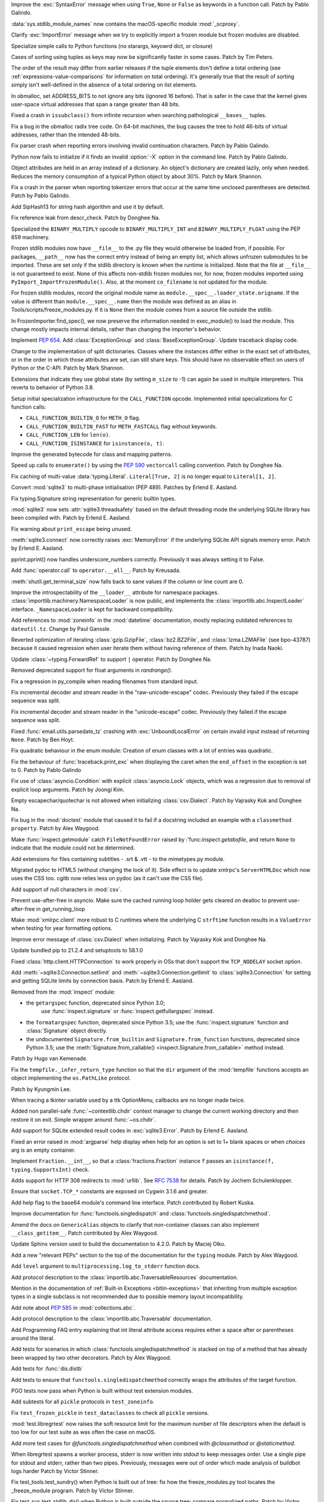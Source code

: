 .. bpo: 45716
.. date: 2021-11-04-20-19-07
.. nonce: 5C0pA1
.. release date: 2021-11-05
.. section: Core and Builtins

Improve the :exc:`SyntaxError` message when using ``True``, ``None`` or
``False`` as keywords in a function call. Patch by Pablo Galindo.

..

.. bpo: 45688
.. date: 2021-11-02-09-27-46
.. nonce: v5Der1
.. section: Core and Builtins

:data:`sys.stdlib_module_names` now contains the macOS-specific module
:mod:`_scproxy`.

..

.. bpo: 45379
.. date: 2021-10-23-13-49-00
.. nonce: ZF7G3n
.. section: Core and Builtins

Clarify :exc:`ImportError` message when we try to explicitly import a frozen
module but frozen modules are disabled.

..

.. bpo: 44525
.. date: 2021-10-20-11-57-31
.. nonce: veL4lJ
.. section: Core and Builtins

Specialize simple calls to Python functions (no starargs, keyowrd dict, or
closure)

..

.. bpo: 45530
.. date: 2021-10-20-01-28-26
.. nonce: 5r7n4m
.. section: Core and Builtins

Cases of sorting using tuples as keys may now be significantly faster in
some cases. Patch by Tim Peters.

The order of the result may differ from earlier releases if the tuple
elements don't define a total ordering (see
:ref:`expressions-value-comparisons` for information on total ordering).
It's generally true that the result of sorting simply isn't well-defined in
the absence of a total ordering on list elements.

..

.. bpo: 45526
.. date: 2021-10-19-10-29-47
.. nonce: WQnvW9
.. section: Core and Builtins

In obmalloc, set ADDRESS_BITS to not ignore any bits (ignored 16 before).
That is safer in the case that the kernel gives user-space virtual addresses
that span a range greater than 48 bits.

..

.. bpo: 30570
.. date: 2021-10-19-01-04-08
.. nonce: _G30Ms
.. section: Core and Builtins

Fixed a crash in ``issubclass()`` from infinite recursion when searching
pathological ``__bases__`` tuples.

..

.. bpo: 45521
.. date: 2021-10-18-22-40-33
.. nonce: GdMiuW
.. section: Core and Builtins

Fix a bug in the obmalloc radix tree code.  On 64-bit machines, the bug
causes the tree to hold 46-bits of virtual addresses, rather than the
intended 48-bits.

..

.. bpo: 45494
.. date: 2021-10-16-17-27-48
.. nonce: vMt1g4
.. section: Core and Builtins

Fix parser crash when reporting errors involving invalid continuation
characters. Patch by Pablo Galindo.

..

.. bpo: 45445
.. date: 2021-10-12-14-41-39
.. nonce: _F5cMf
.. section: Core and Builtins

Python now fails to initialize if it finds an invalid :option:`-X` option in
the command line. Patch by Pablo Galindo.

..

.. bpo: 45340
.. date: 2021-10-08-09-47-38
.. nonce: ukHgDb
.. section: Core and Builtins

Object attributes are held in an array instead of a dictionary. An object's
dictionary are created lazily, only when needed. Reduces the memory
consumption of a typical Python object by about 30%. Patch by Mark Shannon.

..

.. bpo: 45408
.. date: 2021-10-07-21-26-44
.. nonce: qUqzcd
.. section: Core and Builtins

Fix a crash in the parser when reporting tokenizer errors that occur at the
same time unclosed parentheses are detected. Patch by Pablo Galindo.

..

.. bpo: 29410
.. date: 2021-10-07-19-09-12
.. nonce: bg5SYp
.. section: Core and Builtins

Add SipHash13 for string hash algorithm and use it by default.

..

.. bpo: 45385
.. date: 2021-10-06-21-20-11
.. nonce: CTUT8s
.. section: Core and Builtins

Fix reference leak from descr_check. Patch by Donghee Na.

..

.. bpo: 45367
.. date: 2021-10-05-03-49-07
.. nonce: _astoU
.. section: Core and Builtins

Specialized the ``BINARY_MULTIPLY`` opcode to ``BINARY_MULTIPLY_INT`` and
``BINARY_MULTIPLY_FLOAT`` using the PEP 659 machinery.

..

.. bpo: 21736
.. date: 2021-10-01-09-21-02
.. nonce: RI47BU
.. section: Core and Builtins

Frozen stdlib modules now have ``__file__`` to the .py file they would
otherwise be loaded from, if possible.  For packages, ``__path__`` now has
the correct entry instead of being an empty list, which allows unfrozen
submodules to be imported.  These are set only if the stdlib directory is
known when the runtime is initialized.  Note that the file at ``__file__``
is not guaranteed to exist.  None of this affects non-stdlib frozen modules
nor, for now, frozen modules imported using
``PyImport_ImportFrozenModule()``.  Also, at the moment ``co_filename`` is
not updated for the module.

..

.. bpo: 45020
.. date: 2021-10-01-09-06-54
.. nonce: Cj5VQN
.. section: Core and Builtins

For frozen stdlib modules, record the original module name as
``module.__spec__.loader_state.origname``.  If the value is different than
``module.__spec__.name`` then the module was defined as an alias in
Tools/scripts/freeze_modules.py.  If it is ``None`` then the module comes
from a source file outside the stdlib.

..

.. bpo: 45324
.. date: 2021-09-29-12-02-39
.. nonce: BTQElX
.. section: Core and Builtins

In FrozenImporter.find_spec(), we now preserve the information needed in
exec_module() to load the module.  This change mostly impacts internal
details, rather than changing the importer's behavior.

..

.. bpo: 45292
.. date: 2021-09-26-18-18-50
.. nonce: aX5HVr
.. section: Core and Builtins

Implement :pep:`654`. Add :class:`ExceptionGroup` and
:class:`BaseExceptionGroup`. Update traceback display code.

..

.. bpo: 40116
.. date: 2021-09-23-14-00-05
.. nonce: KaoeFs
.. section: Core and Builtins

Change to the implementation of split dictionaries. Classes where the
instances differ either in the exact set of attributes, or in the order in
which those attributes are set, can still share keys. This should have no
observable effect on users of Python or the C-API. Patch by Mark Shannon.

..

.. bpo: 44050
.. date: 2021-09-08-00-30-09
.. nonce: mFI15u
.. section: Core and Builtins

Extensions that indicate they use global state (by setting ``m_size`` to -1)
can again be used in multiple interpreters. This reverts to behavior of
Python 3.8.

..

.. bpo: 44525
.. date: 2021-06-28-22-23-59
.. nonce: sSvUKG
.. section: Core and Builtins

Setup initial specialization infrastructure for the ``CALL_FUNCTION``
opcode. Implemented initial specializations for C function calls:

* ``CALL_FUNCTION_BUILTIN_O`` for ``METH_O`` flag.

* ``CALL_FUNCTION_BUILTIN_FAST`` for ``METH_FASTCALL`` flag without keywords.

* ``CALL_FUNCTION_LEN`` for ``len(o)``.

* ``CALL_FUNCTION_ISINSTANCE`` for ``isinstance(o, t)``.

..

.. bpo: 44511
.. date: 2021-06-26-16-55-08
.. nonce: k8sMvV
.. section: Core and Builtins

Improve the generated bytecode for class and mapping patterns.

..

.. bpo: 43706
.. date: 2021-04-03-02-44-15
.. nonce: jjsXlT
.. section: Core and Builtins

Speed up calls to ``enumerate()`` by using the :pep:`590` ``vectorcall``
calling convention. Patch by Donghee Na.

..

.. bpo: 45679
.. date: 2021-10-30-21-11-37
.. nonce: Dq8Cpu
.. section: Library

Fix caching of multi-value :data:`typing.Literal`. ``Literal[True, 2]`` is
no longer equal to ``Literal[1, 2]``.

..

.. bpo: 42064
.. date: 2021-10-27-13-28-52
.. nonce: UK4jgV
.. section: Library

Convert :mod:`sqlite3` to multi-phase initialisation (PEP 489). Patches by
Erlend E. Aasland.

..

.. bpo: 45438
.. date: 2021-10-27-10-05-39
.. nonce: Xz5lGU
.. section: Library

Fix typing.Signature string representation for generic builtin types.

..

.. bpo: 45613
.. date: 2021-10-26-14-29-54
.. nonce: 55Ie3c
.. section: Library

:mod:`sqlite3` now sets :attr:`sqlite3.threadsafety` based on the default
threading mode the underlying SQLite library has been compiled with. Patch
by Erlend E. Aasland.

..

.. bpo: 45574
.. date: 2021-10-22-23-06-33
.. nonce: svqA84
.. section: Library

Fix warning about ``print_escape`` being unused.

..

.. bpo: 45581
.. date: 2021-10-22-21-57-02
.. nonce: rlH6ay
.. section: Library

:meth:`sqlite3.connect` now correctly raises :exc:`MemoryError` if the
underlying SQLite API signals memory error. Patch by Erlend E. Aasland.

..

.. bpo: 45557
.. date: 2021-10-21-16-18-51
.. nonce: 4MQt4r
.. section: Library

pprint.pprint() now handles underscore_numbers correctly. Previously it was
always setting it to False.

..

.. bpo: 44019
.. date: 2021-10-21-10-14-22
.. nonce: Xk4Ncr
.. section: Library

Add :func:`operator.call` to ``operator.__all__``. Patch by Kreusada.

..

.. bpo: 42174
.. date: 2021-10-19-01-30-57
.. nonce: O2w9bi
.. section: Library

:meth:`shutil.get_terminal_size` now falls back to sane values if the column
or line count are 0.

..

.. bpo: 35673
.. date: 2021-10-18-18-12-47
.. nonce: KOkHWe
.. section: Library

Improve the introspectability of the ``__loader__`` attribute for namespace
packages.  :class:`importlib.machinery.NamespaceLoader` is now public, and
implements the :class:`importlib.abc.InspectLoader` interface.
``_NamespaceLoader`` is kept for backward compatibility.

..

.. bpo: 45515
.. date: 2021-10-18-14-52-48
.. nonce: aXdvm_
.. section: Library

Add references to :mod:`zoneinfo` in the :mod:`datetime` documentation,
mostly replacing outdated references to ``dateutil.tz``. Change by Paul
Ganssle.

..

.. bpo: 45475
.. date: 2021-10-18-10-46-47
.. nonce: sb9KDF
.. section: Library

Reverted optimization of iterating :class:`gzip.GzipFile`,
:class:`bz2.BZ2File`, and :class:`lzma.LZMAFile` (see bpo-43787) because it
caused regression when user iterate them without having reference of them.
Patch by Inada Naoki.

..

.. bpo: 45489
.. date: 2021-10-16-23-46-39
.. nonce: QB0rhG
.. section: Library

Update :class:`~typing.ForwardRef` to support ``|`` operator. Patch by
Donghee Na.

..

.. bpo: 42222
.. date: 2021-10-15-11-30-11
.. nonce: hdHyac
.. section: Library

Removed deprecated support for float arguments in *randrange()*.

..

.. bpo: 45428
.. date: 2021-10-14-18-04-17
.. nonce: mM2War
.. section: Library

Fix a regression in py_compile when reading filenames from standard input.

..

.. bpo: 45467
.. date: 2021-10-14-13-31-19
.. nonce: Q7Ma6A
.. section: Library

Fix incremental decoder and stream reader in the "raw-unicode-escape" codec.
Previously they failed if the escape sequence was split.

..

.. bpo: 45461
.. date: 2021-10-14-00-19-02
.. nonce: 4LB_tJ
.. section: Library

Fix incremental decoder and stream reader in the "unicode-escape" codec.
Previously they failed if the escape sequence was split.

..

.. bpo: 45239
.. date: 2021-10-13-17-52-48
.. nonce: 7li1_0
.. section: Library

Fixed :func:`email.utils.parsedate_tz` crashing with
:exc:`UnboundLocalError` on certain invalid input instead of returning
``None``. Patch by Ben Hoyt.

..

.. bpo: 45417
.. date: 2021-10-12-20-35-06
.. nonce: gQM-O7
.. section: Library

Fix quadratic behaviour in the enum module: Creation of enum classes with a
lot of entries was quadratic.

..

.. bpo: 45249
.. date: 2021-10-10-16-14-33
.. nonce: xqLliz
.. section: Library

Fix the behaviour of :func:`traceback.print_exc` when displaying the caret
when the ``end_offset`` in the exception is set to 0. Patch by Pablo Galindo

..

.. bpo: 45416
.. date: 2021-10-10-09-42-34
.. nonce: n35O0_
.. section: Library

Fix use of :class:`asyncio.Condition` with explicit :class:`asyncio.Lock`
objects, which was a regression due to removal of explicit loop arguments.
Patch by Joongi Kim.

..

.. bpo: 20028
.. date: 2021-10-10-00-25-36
.. nonce: bPx4Z8
.. section: Library

Empty escapechar/quotechar is not allowed when initializing
:class:`csv.Dialect`. Patch by Vajrasky Kok and Donghee Na.

..

.. bpo: 44904
.. date: 2021-10-09-18-42-27
.. nonce: RlW5h8
.. section: Library

Fix bug in the :mod:`doctest` module that caused it to fail if a docstring
included an example with a ``classmethod`` ``property``. Patch by Alex
Waygood.

..

.. bpo: 45406
.. date: 2021-10-08-19-24-48
.. nonce: Qh_Mz4
.. section: Library

Make :func:`inspect.getmodule` catch ``FileNotFoundError`` raised by
:'func:`inspect.getabsfile`, and return ``None`` to indicate that the module
could not be determined.

..

.. bpo: 45411
.. date: 2021-10-08-11-29-29
.. nonce: 4jR--U
.. section: Library

Add extensions for files containing subtitles - .srt & .vtt - to the
mimetypes.py module.

..

.. bpo: 10716
.. date: 2021-10-08-04-11-55
.. nonce: QSRVK2
.. section: Library

Migrated pydoc to HTML5 (without changing the look of it). Side effect is to
update xmlrpc's ``ServerHTMLDoc`` which now uses the CSS too. cgitb now
relies less on pydoc (as it can't use the CSS file).

..

.. bpo: 27580
.. date: 2021-10-07-21-11-48
.. nonce: tGcBTH
.. section: Library

Add support of null characters in :mod:`csv`.

..

.. bpo: 45262
.. date: 2021-10-07-14-04-10
.. nonce: HqF71Z
.. section: Library

Prevent use-after-free in asyncio. Make sure the cached running loop holder
gets cleared on dealloc to prevent use-after-free in get_running_loop

..

.. bpo: 45386
.. date: 2021-10-07-00-05-05
.. nonce: q9ORpA
.. section: Library

Make :mod:`xmlrpc.client` more robust to C runtimes where the underlying C
``strftime`` function results in a ``ValueError`` when testing for year
formatting options.

..

.. bpo: 20028
.. date: 2021-10-03-21-14-37
.. nonce: zBA4RK
.. section: Library

Improve error message of :class:`csv.Dialect` when initializing. Patch by
Vajrasky Kok and Donghee Na.

..

.. bpo: 45343
.. date: 2021-10-01-23-07-02
.. nonce: ixmctD
.. section: Library

Update bundled pip to 21.2.4 and setuptools to 58.1.0

..

.. bpo: 45328
.. date: 2021-09-30-08-22-44
.. nonce: 8Z-Q0B
.. section: Library

Fixed :class:`http.client.HTTPConnection` to work properly in OSs that don't
support the ``TCP_NODELAY`` socket option.

..

.. bpo: 45243
.. date: 2021-09-20-01-25-09
.. nonce: 0pJf0U
.. section: Library

Add :meth:`~sqlite3.Connection.setlimit` and
:meth:`~sqlite3.Connection.getlimit` to :class:`sqlite3.Connection` for
setting and getting SQLite limits by connection basis. Patch by Erlend E.
Aasland.

..

.. bpo: 45320
.. date: 2021-09-15-10-21-10
.. nonce: 4qaf5x
.. section: Library

Removed from the :mod:`inspect` module:

* the ``getargspec`` function, deprecated since Python 3.0;
    use :func:`inspect.signature` or :func:`inspect.getfullargspec` instead.

* the ``formatargspec`` function, deprecated since Python 3.5;
  use the :func:`inspect.signature` function and :class:`Signature` object
  directly.

* the undocumented ``Signature.from_builtin`` and ``Signature.from_function``
  functions, deprecated since Python 3.5; use the
  :meth:`Signature.from_callable() <inspect.Signature.from_callable>` method
  instead.

Patch by Hugo van Kemenade.

..

.. bpo: 45192
.. date: 2021-09-14-15-52-47
.. nonce: DjA-BI
.. section: Library

Fix the ``tempfile._infer_return_type`` function so that the ``dir``
argument of the :mod:`tempfile` functions accepts an object implementing the
``os.PathLike`` protocol.

Patch by Kyungmin Lee.

..

.. bpo: 45160
.. date: 2021-09-11-14-47-05
.. nonce: VzMXbW
.. section: Library

When tracing a tkinter variable used by a ttk OptionMenu, callbacks are no
longer made twice.

..

.. bpo: 25625
.. date: 2021-09-10-12-53-28
.. nonce: SzcBCw
.. section: Library

Added non parallel-safe :func:`~contextlib.chdir` context manager to change
the current working directory and then restore it on exit. Simple wrapper
around :func:`~os.chdir`.

..

.. bpo: 24139
.. date: 2021-08-30-23-10-48
.. nonce: e38czf
.. section: Library

Add support for SQLite extended result codes in :exc:`sqlite3.Error`. Patch
by Erlend E. Aasland.

..

.. bpo: 24444
.. date: 2021-08-30-00-19-23
.. nonce: Ki4bgz
.. section: Library

Fixed an error raised in :mod:`argparse` help display when help for an
option is set to 1+ blank spaces or when *choices* arg is an empty
container.

..

.. bpo: 44547
.. date: 2021-08-20-10-52-40
.. nonce: eu0iJq
.. section: Library

Implement ``Fraction.__int__``, so that a :class:`fractions.Fraction`
instance ``f`` passes an ``isinstance(f, typing.SupportsInt)`` check.

..

.. bpo: 40321
.. date: 2021-07-22-21-25-56
.. nonce: gBlFmw
.. section: Library

Adds support for HTTP 308 redirects to :mod:`urllib`. See :rfc:`7538` for
details. Patch by Jochem Schulenklopper.

..

.. bpo: 41374
.. date: 2020-07-27-19-21-05
.. nonce: cd-kFL
.. section: Library

Ensure that ``socket.TCP_*`` constants are exposed on Cygwin 3.1.6 and
greater.

..

.. bpo: 35970
.. date: 2019-02-11-19-06-10
.. nonce: ZRvh51
.. section: Library

Add help flag to the base64 module's command line interface. Patch
contributed by Robert Kuska.

..

.. bpo: 45726
.. date: 2021-11-05-12-15-24
.. nonce: GwRr7e
.. section: Documentation

Improve documentation for :func:`functools.singledispatch` and
:class:`functools.singledispatchmethod`.

..

.. bpo: 45680
.. date: 2021-11-03-14-51-03
.. nonce: 9_NTFU
.. section: Documentation

Amend the docs on ``GenericAlias`` objects to clarify that non-container
classes can also implement ``__class_getitem__``. Patch contributed by Alex
Waygood.

..

.. bpo: 45618
.. date: 2021-10-31-20-35-06
.. nonce: RTcNXF
.. section: Documentation

Update Sphinx version used to build the documentation to 4.2.0. Patch by
Maciej Olko.

..

.. bpo: 45655
.. date: 2021-10-28-19-22-55
.. nonce: aPYGaS
.. section: Documentation

Add a new "relevant PEPs" section to the top of the documentation for the
``typing`` module. Patch by Alex Waygood.

..

.. bpo: 45604
.. date: 2021-10-26-10-00-45
.. nonce: Dm-YhV
.. section: Documentation

Add ``level`` argument to ``multiprocessing.log_to_stderr`` function docs.

..

.. bpo: 45516
.. date: 2021-10-22-21-57-42
.. nonce: 7_RMEX
.. section: Documentation

Add protocol description to the :class:`importlib.abc.TraversableResources`
documentation.

..

.. bpo: 45464
.. date: 2021-10-20-16-26-53
.. nonce: mOISBs
.. section: Documentation

Mention in the documentation of :ref:`Built-in Exceptions
<bltin-exceptions>` that inheriting from multiple exception types in a
single subclass is not recommended due to possible memory layout
incompatibility.

..

.. bpo: 45449
.. date: 2021-10-19-01-41-40
.. nonce: fjHZJc
.. section: Documentation

Add note about :pep:`585` in :mod:`collections.abc`.

..

.. bpo: 45516
.. date: 2021-10-18-20-12-18
.. nonce: EJh4K8
.. section: Documentation

Add protocol description to the :class:`importlib.abc.Traversable`
documentation.

..

.. bpo: 20692
.. date: 2021-10-13-00-42-54
.. nonce: K5rGtP
.. section: Documentation

Add Programming FAQ entry explaining that int literal attribute access
requires either a space after or parentheses around the literal.

..

.. bpo: 45678
.. date: 2021-11-04-20-03-32
.. nonce: 1xNMjN
.. section: Tests

Add tests for scenarios in which :class:`functools.singledispatchmethod` is
stacked on top of a method that has already been wrapped by two other
decorators. Patch by Alex Waygood.

..

.. bpo: 45578
.. date: 2021-10-30-19-00-25
.. nonce: bvu6X2
.. section: Tests

Add tests for :func:`dis.distb`

..

.. bpo: 45678
.. date: 2021-10-30-13-12-20
.. nonce: bKrYeS
.. section: Tests

Add tests to ensure that ``functools.singledispatchmethod`` correctly wraps
the attributes of the target function.

..

.. bpo: 45668
.. date: 2021-10-29-17-18-56
.. nonce: MfAw4i
.. section: Tests

PGO tests now pass when Python is built without test extension modules.

..

.. bpo: 45577
.. date: 2021-10-22-19-44-13
.. nonce: dSaNvK
.. section: Tests

Add subtests for all ``pickle`` protocols in ``test_zoneinfo``.

..

.. bpo: 45566
.. date: 2021-10-22-12-05-21
.. nonce: 2gQ3ZB
.. section: Tests

Fix ``test_frozen_pickle`` in ``test_dataclasses`` to check all ``pickle``
versions.

..

.. bpo: 43592
.. date: 2021-10-21-17-22-26
.. nonce: kHRsra
.. section: Tests

:mod:`test.libregrtest` now raises the soft resource limit for the maximum
number of file descriptors when the default is too low for our test suite as
was often the case on macOS.

..

.. bpo: 39679
.. date: 2021-10-18-16-18-41
.. nonce: F18qcE
.. section: Tests

Add more test cases for `@functools.singledispatchmethod` when combined with
`@classmethod` or `@staticmethod`.

..

.. bpo: 45410
.. date: 2021-10-08-14-03-20
.. nonce: Ex9xe2
.. section: Tests

When libregrtest spawns a worker process, stderr is now written into stdout
to keep messages order. Use a single pipe for stdout and stderr, rather than
two pipes. Previously, messages were out of order which made analysis of
buildbot logs harder Patch by Victor Stinner.

..

.. bpo: 45402
.. date: 2021-10-07-13-43-01
.. nonce: jlQvep
.. section: Tests

Fix test_tools.test_sundry() when Python is built out of tree: fix how the
freeze_modules.py tool locates the _freeze_module program. Patch by Victor
Stinner.

..

.. bpo: 45403
.. date: 2021-10-07-13-27-12
.. nonce: 7QiDvw
.. section: Tests

Fix test_sys.test_stdlib_dir() when Python is built outside the source tree:
compare normalized paths. Patch by Victor Stinner.

..

.. bpo: 45400
.. date: 2021-10-07-13-11-45
.. nonce: h3iT7V
.. section: Tests

Fix test_name_error_suggestions_do_not_trigger_for_too_many_locals() of
test_exceptions if a directory name contains "a1" (like "Python-3.11.0a1"):
use a stricter regular expression. Patch by Victor Stinner.

..

.. bpo: 10572
.. date: 2021-01-07-01-25-38
.. nonce: gEEZ9z
.. section: Tests

Rename :mod:`sqlite3` tests from ``test_sqlite`` to ``test_sqlite3``, and
relocate them to ``Lib/test/test_sqlite3``. Patch by Erlend E. Aasland.

..

.. bpo: 43158
.. date: 2021-11-01-12-51-46
.. nonce: fghS6w
.. section: Build

``setup.py`` now uses values from configure script to build the ``_uuid``
extension module. Configure now detects util-linux's ``libuuid``, too.

..

.. bpo: 45666
.. date: 2021-10-29-12-54-53
.. nonce: w2G63u
.. section: Build

Fix warning of ``swprintf`` and ``%s`` usage in ``_testembed.c``

..

.. bpo: 45548
.. date: 2021-10-28-14-47-22
.. nonce: mdCBxB
.. section: Build

``Modules/Setup`` and ``Modules/makesetup`` have been improved. The
``Setup`` file now contains working rules for all extensions. Outdated
comments have been removed. Rules defined by ``makesetup`` track
dependencies correctly.

..

.. bpo: 45548
.. date: 2021-10-24-21-49-49
.. nonce: UWx0UC
.. section: Build

The :mod:`math` and :mod:`cmath` implementation now require a C99 compatible
``libm`` and no longer ship with workarounds for missing acosh, asinh,
atanh, expm1, and log1p functions.

..

.. bpo: 45595
.. date: 2021-10-24-11-02-43
.. nonce: WI_5YU
.. section: Build

``setup.py`` and ``makesetup`` now track build dependencies on all Python
header files and module specific header files.

..

.. bpo: 45571
.. date: 2021-10-22-15-28-29
.. nonce: yY8NsJ
.. section: Build

``Modules/Setup`` now use ``PY_CFLAGS_NODIST`` instead of ``PY_CFLAGS`` to
compile shared modules.

..

.. bpo: 45570
.. date: 2021-10-22-14-45-40
.. nonce: 61gM2A
.. section: Build

:mod:`pyexpat` and :mod:`_elementtree` no longer define obsolete macros
``HAVE_EXPAT_CONFIG_H`` and ``USE_PYEXPAT_CAPI``. ``XML_POOR_ENTROPY`` is
now defined in ``expat_config.h``.

..

.. bpo: 43974
.. date: 2021-10-22-14-00-44
.. nonce: HHZtbx
.. section: Build

``setup.py`` no longer defines ``Py_BUILD_CORE_MODULE``. Instead every
module, that uses the internal API, defines the macro.

..

.. bpo: 45548
.. date: 2021-10-20-17-02-56
.. nonce: BoggEf
.. section: Build

Fill in missing entries in Modules/Setup.

..

.. bpo: 45532
.. date: 2021-10-20-16-07-39
.. nonce: kyhvis
.. section: Build

Update :data:`sys.version` to use ``main`` as fallback information. Patch by
Jeong YunWon.

..

.. bpo: 45536
.. date: 2021-10-20-12-42-39
.. nonce: oQNYHB
.. section: Build

The ``configure`` script now checks whether OpenSSL headers and libraries
provide required APIs. Most common APIs are verified. The check detects
outdated or missing OpenSSL. Failures do not stop configure.

..

.. bpo: 45221
.. date: 2021-10-18-10-25-56
.. nonce: rnulhf
.. section: Build

Fixed regression in handling of ``LDFLAGS`` and ``CPPFLAGS`` options where
:meth:`argparse.parse_known_args` could interpret an option as one of the
built-in command line argument, for example ``-h`` for help.

..

.. bpo: 45440
.. date: 2021-10-12-02-13-08
.. nonce: -zYgDb
.. section: Build

Building Python now requires a C99 ``<math.h>`` header file providing the
following functions: ``copysign()``, ``hypot()``, ``isfinite()``,
``isinf()``, ``isnan()``, ``round()``. Patch by Victor Stinner.

..

.. bpo: 45405
.. date: 2021-10-11-16-27-38
.. nonce: iSfdW5
.. section: Build

Prevent ``internal configure error`` when running ``configure`` with recent
versions of non-Apple clang.  Patch by David Bohman.

..

.. bpo: 45433
.. date: 2021-10-11-16-08-37
.. nonce: pVDkMV
.. section: Build

Avoid linking libpython with libcrypt.

..

.. bpo: 43652
.. date: 2021-11-04-00-41-50
.. nonce: RnqV7I
.. section: Windows

Update Tcl/Tk to 8.6.11, actually this time. The previous update incorrectly
included 8.6.10.

..

.. bpo: 45337
.. date: 2021-09-30-23-17-27
.. nonce: qg7U_h
.. section: Windows

venv now warns when the created environment may need to be accessed at a
different path, due to redirections, links or junctions. It also now
correctly installs or upgrades components when the alternate path is
required.

..

.. bpo: 43851
.. date: 2021-04-15-01-23-10
.. nonce: qgU0gy
.. section: Windows

Build SQLite ``SQLITE_OMIT_AUTOINIT`` on Windows. Patch by Erlend E.
Aasland.

..

.. bpo: 44828
.. date: 2021-10-25-02-02-21
.. nonce: XBdXlJ
.. section: macOS

Avoid tkinter file dialog failure on macOS 12 Monterey when using the Tk
8.6.11 provided by python.org macOS installers. Patch by Marc Culler of the
Tk project.

..

.. bpo: 45495
.. date: 2021-10-16-17-20-32
.. nonce: ST8RFt
.. section: IDLE

Add context keywords 'case' and 'match' to completions list.

..

.. bpo: 29103
.. date: 2021-10-20-18-41-17
.. nonce: CMRLyq
.. section: C API

:c:func:`PyType_FromSpec* <PyType_FromModuleAndSpec>` now copies the class
name from the spec to a buffer owned by the class, so the original can be
safely deallocated. Patch by Petr Viktorin.

..

.. bpo: 45522
.. date: 2021-10-19-13-07-46
.. nonce: kGAwmZ
.. section: C API

The internal freelists for frame, float, list, dict, async generators, and
context objects can now be disabled.

..

.. bpo: 35134
.. date: 2021-10-19-00-20-40
.. nonce: Z0Zk_m
.. section: C API

Exclude :c:func:`PyWeakref_GET_OBJECT` from the limited C API. It never
worked since the :c:type:`PyWeakReference` structure is opaque in the
limited C API.

..

.. bpo: 35081
.. date: 2021-10-15-09-29-59
.. nonce: 2teFD3
.. section: C API

Move the ``interpreteridobject.h`` header file from ``Include/`` to
``Include/internal/``. It only provides private functions. Patch by Victor
Stinner.

..

.. bpo: 35134
.. date: 2021-10-15-00-11-51
.. nonce: eX4zqy
.. section: C API

The non-limited API files ``cellobject.h``, ``classobject.h``,
``context.h``, ``funcobject.h``, ``genobject.h`` and ``longintrepr.h`` have
been moved to the ``Include/cpython`` directory. Moreover, the ``eval.h``
header file was removed. These files must not be included directly, as they
are already included in ``Python.h``: :ref:`Include Files <api-includes>`.
If they have been included directly, consider including ``Python.h``
instead. Patch by Victor Stinner.

..

.. bpo: 45474
.. date: 2021-10-14-22-16-56
.. nonce: 1OkJQh
.. section: C API

The following items are no longer available when ``Py_LIMITED_API`` is
defined:

* :c:func:`PyMarshal_WriteLongToFile`
* :c:func:`PyMarshal_WriteObjectToFile`
* :c:func:`PyMarshal_ReadObjectFromString`
* :c:func:`PyMarshal_WriteObjectToString`
* the ``Py_MARSHAL_VERSION`` macro

These are not part of the :ref:`limited API <limited-api-list>`.

Patch by Victor Stinner.

..

.. bpo: 45434
.. date: 2021-10-13-14-42-46
.. nonce: INNEEt
.. section: C API

Remove the ``pystrhex.h`` header file. It only contains private functions. C
extensions should only include the main ``<Python.h>`` header file. Patch by
Victor Stinner.

..

.. bpo: 45440
.. date: 2021-10-12-02-13-41
.. nonce: Gf94rE
.. section: C API

Remove the ``Py_FORCE_DOUBLE()`` macro. It was used by the
``Py_IS_INFINITY()`` macro. Patch by Victor Stinner.

..

.. bpo: 45434
.. date: 2021-10-11-23-03-49
.. nonce: tsS8I_
.. section: C API

``<Python.h>`` no longer includes the header files ``<stdlib.h>``,
``<stdio.h>``, ``<errno.h>`` and ``<string.h>`` when the ``Py_LIMITED_API``
macro is set to ``0x030b0000`` (Python 3.11) or higher. C extensions should
explicitly include the header files after ``#include <Python.h>``. Patch by
Victor Stinner.

..

.. bpo: 41123
.. date: 2021-10-11-22-58-33
.. nonce: myrlIp
.. section: C API

Remove ``Py_UNICODE_COPY()`` and ``Py_UNICODE_FILL()`` macros, deprecated
since Python 3.3. Use ``PyUnicode_CopyCharacters()`` or ``memcpy()``
(``wchar_t*`` string), and ``PyUnicode_Fill()`` functions instead. Patch by
Victor Stinner.

..

.. bpo: 45412
.. date: 2021-10-08-15-54-07
.. nonce: KHyJCT
.. section: C API

Remove the following math macros using the ``errno`` variable:

* ``Py_ADJUST_ERANGE1()``
* ``Py_ADJUST_ERANGE2()``
* ``Py_OVERFLOWED()``
* ``Py_SET_ERANGE_IF_OVERFLOW()``
* ``Py_SET_ERRNO_ON_MATH_ERROR()``

Patch by Victor Stinner.

..

.. bpo: 45395
.. date: 2021-10-06-15-54-40
.. nonce: yVhdAl
.. section: C API

Custom frozen modules (the array set to ``PyImport_FrozenModules``) are now
treated as additions, rather than replacing all the default frozen modules.
Frozen stdlib modules can still be disabled by setting the "code" field of
the custom array entry to NULL.

..

.. bpo: 43760
.. date: 2021-09-24-11-12-21
.. nonce: Bfxd1-
.. section: C API

Add new :c:func:`PyThreadState_EnterTracing`, and
:c:func:`PyThreadState_LeaveTracing` functions to the limited C API to
suspend and resume tracing and profiling. Patch by Victor Stinner.

..

.. bpo: 44220
.. date: 2021-05-24-22-12-40
.. nonce: H9CUGl
.. section: C API

:c:var:`PyStructSequence_UnnamedField` is added to the Stable ABI.
